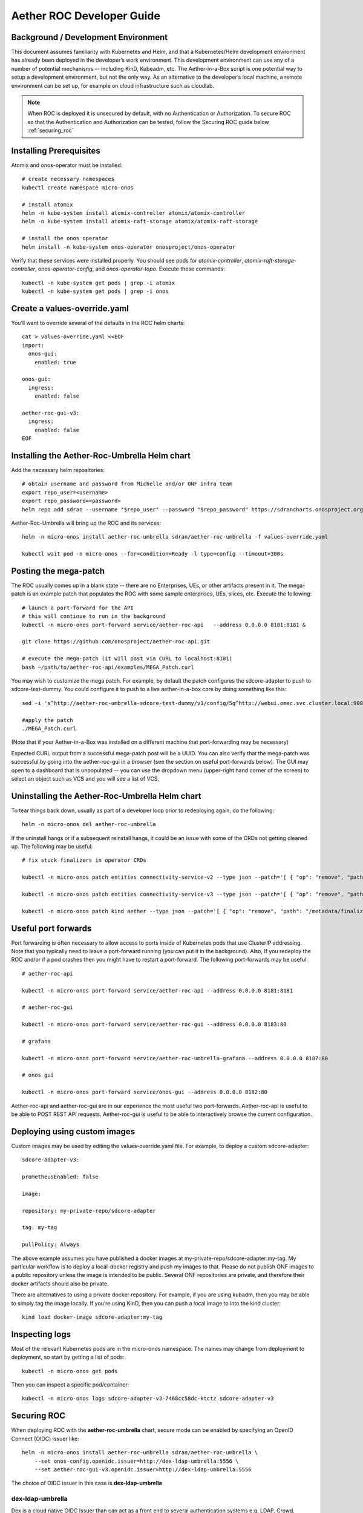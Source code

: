 .. vim: syntax=rst

Aether ROC Developer Guide
==========================

Background / Development Environment
------------------------------------

This document assumes familiarity with Kubernetes and Helm, and that a Kubernetes/Helm development
environment has already been deployed in the developer’s work environment.
This development environment can use any of a number of potential mechanisms -- including KinD, Kubeadm, etc.
The Aether-in-a-Box script is one potential way to setup a development environment, but not the only way.
As an alternative to the developer’s local machine, a remote environment can be set up, for example on
cloud infrastructure such as cloudlab.

.. note:: When ROC is deployed it is unsecured by default, with no Authentication or Authorization.
    To secure ROC so that the Authentication and Authorization can be tested, follow the Securing ROC
    guide below :ref:`securing_roc`

Installing Prerequisites
------------------------

Atomix and onos-operator must be installed::

   # create necessary namespaces
   kubectl create namespace micro-onos

   # install atomix
   helm -n kube-system install atomix-controller atomix/atomix-controller
   helm -n kube-system install atomix-raft-storage atomix/atomix-raft-storage

   # install the onos operator
   helm install -n kube-system onos-operator onosproject/onos-operator


Verify that these services were installed properly.
You should see pods for *atomix-controller*, *atomix-raft-storage-controller*,
*onos-operator-config*, and *onos-operator-topo*.
Execute these commands::

   kubectl -n kube-system get pods | grep -i atomix
   kubectl -n kube-system get pods | grep -i onos


Create a values-override.yaml
-----------------------------

You’ll want to override several of the defaults in the ROC helm charts::

   cat > values-override.yaml <<EOF
   import:
     onos-gui:
       enabled: true

   onos-gui:
     ingress:
       enabled: false

   aether-roc-gui-v3:
     ingress:
       enabled: false
   EOF

Installing the Aether-Roc-Umbrella Helm chart
---------------------------------------------

Add the necessary helm repositories::

   # obtain username and password from Michelle and/or ONF infra team
   export repo_user=<username>
   export repo_password=<password>
   helm repo add sdran --username "$repo_user" --password "$repo_password" https://sdrancharts.onosproject.org

Aether-Roc-Umbrella will bring up the ROC and its services::

   helm -n micro-onos install aether-roc-umbrella sdran/aether-roc-umbrella -f values-override.yaml

   kubectl wait pod -n micro-onos --for=condition=Ready -l type=config --timeout=300s


.. _posting-the-mega-patch:

Posting the mega-patch
----------------------

The ROC usually comes up in a blank state -- there are no Enterprises, UEs, or other artifacts present in it.
The mega-patch is an example patch that populates the ROC with some sample enterprises, UEs, slices, etc.
Execute the following::

   # launch a port-forward for the API
   # this will continue to run in the background
   kubectl -n micro-onos port-forward service/aether-roc-api   --address 0.0.0.0 8181:8181 &

   git clone https://github.com/onosproject/aether-roc-api.git

   # execute the mega-patch (it will post via CURL to localhost:8181)
   bash ~/path/to/aether-roc-api/examples/MEGA_Patch.curl


You may wish to customize the mega patch.
For example, by default the patch configures the sdcore-adapter to push to sdcore-test-dummy.
You could configure it to push to a live aether-in-a-box core by doing something like this::

   sed -i 's^http://aether-roc-umbrella-sdcore-test-dummy/v1/config/5g^http://webui.omec.svc.cluster.local:9089/config^g' MEGA_Patch.curl

   #apply the patch
   ./MEGA_Patch.curl

(Note that if your Aether-in-a-Box was installed on a different machine that port-forwarding may be necessary)


Expected CURL output from a successful mega-patch post will be a UUID.
You can also verify that the mega-patch was successful by going into the aether-roc-gui in a browser
(see the section on useful port-forwards below). The GUI may open to a dashboard that is unpopulated -- you
can use the dropdown menu (upper-right hand corner of the screen) to select an object such as VCS and you
will see a list of VCS.

   |ROCGUI|

Uninstalling the Aether-Roc-Umbrella Helm chart
-----------------------------------------------

To tear things back down, usually as part of a developer loop prior to redeploying again, do the following::

   helm -n micro-onos del aether-roc-umbrella

If the uninstall hangs or if a subsequent reinstall hangs, it could be an issue with some of the CRDs
not getting cleaned up. The following may be useful::

   # fix stuck finalizers in operator CRDs

   kubectl -n micro-onos patch entities connectivity-service-v2 --type json --patch='[ { "op": "remove", "path": "/metadata/finalizers" } ]'

   kubectl -n micro-onos patch entities connectivity-service-v3 --type json --patch='[ { "op": "remove", "path": "/metadata/finalizers" } ]'

   kubectl -n micro-onos patch kind aether --type json --patch='[ { "op": "remove", "path": "/metadata/finalizers" } ]'

Useful port forwards
--------------------

Port forwarding is often necessary to allow access to ports inside of Kubernetes pods that use ClusterIP addressing.
Note that you typically need to leave a port-forward running (you can put it in the background).
Also, If you redeploy the ROC and/or if a pod crashes then you might have to restart a port-forward.
The following port-forwards may be useful::

   # aether-roc-api

   kubectl -n micro-onos port-forward service/aether-roc-api --address 0.0.0.0 8181:8181

   # aether-roc-gui

   kubectl -n micro-onos port-forward service/aether-roc-gui --address 0.0.0.0 8183:80

   # grafana

   kubectl -n micro-onos port-forward service/aether-roc-umbrella-grafana --address 0.0.0.0 8187:80

   # onos gui

   kubectl -n micro-onos port-forward service/onos-gui --address 0.0.0.0 8182:80

Aether-roc-api and aether-roc-gui are in our experience the most useful two port-forwards.
Aether-roc-api is useful to be able to POST REST API requests.
Aether-roc-gui is useful to be able to interactively browse the current configuration.

Deploying using custom images
-----------------------------

Custom images may be used by editing the values-override.yaml file.
For example, to deploy a custom sdcore-adapter::

   sdcore-adapter-v3:

   prometheusEnabled: false

   image:

   repository: my-private-repo/sdcore-adapter

   tag: my-tag

   pullPolicy: Always

The above example assumes you have published a docker images at my-private-repo/sdcore-adapter:my-tag.
My particular workflow is to deploy a local-docker registry and push my images to that.
Please do not publish ONF images to a public repository unless the image is intended to be public.
Several ONF repositories are private, and therefore their docker artifacts should also be private.

There are alternatives to using a private docker repository.
For example, if you are using kubadm, then you may be able to simply tag the image locally.
If you’re using KinD, then you can push a local image to into the kind cluster::

   kind load docker-image sdcore-adapter:my-tag

Inspecting logs
---------------

Most of the relevant Kubernetes pods are in the micro-onos namespace.
The names may change from deployment to deployment, so start by getting a list of pods::

   kubectl -n micro-onos get pods

Then you can inspect a specific pod/container::

   kubectl -n micro-onos logs sdcore-adapter-v3-7468cc58dc-ktctz sdcore-adapter-v3

.. _securing_roc:

Securing ROC
------------

When deploying ROC with the **aether-roc-umbrella** chart, secure mode can be enabled by
specifying an OpenID Connect (OIDC) issuer like::

    helm -n micro-onos install aether-roc-umbrella sdran/aether-roc-umbrella \
        --set onos-config.openidc.issuer=http://dex-ldap-umbrella:5556 \
        --set aether-roc-gui-v3.openidc.issuer=http://dex-ldap-umbrella:5556

The choice of OIDC issuer in this case is **dex-ldap-umbrella**

dex-ldap-umbrella
~~~~~~~~~~~~~~~~~

Dex is a cloud native OIDC Issuer than can act as a front end to several authentication systems
e.g. LDAP, Crowd, Google, GitHub

Dex-LDAP-Umbrella is a Helm chart that combines a Dex server with an LDAP installation, and an
LDAP administration tool. It can be deployed in to the same cluster namespace as **aether-roc-umbrella**.

Its LDAP server is populated with 7 different users in the 2 example enterprises - *starbucks* and *acme*.

When running it should be available at *http://dex-ldap-umbrella:5556/.well-known/openid-configuration*.

See `dex-ldap-umbrella <https://github.com/onosproject/onos-helm-charts/tree/master/dex-ldap-umbrella#readme>`_
for more details.

As an alternative there is a public Dex server connected to the ONF Crowd server, that allows
ONF staff to login with their own credentials:
See `public dex <https://dex.aetherproject.org/dex/.well-known/openid-configuration>`_ for more details.

.. note:: Your RBAC access to ROC will be limited by the groups you belong to in Crowd.

Role Based Access Control
~~~~~~~~~~~~~~~~~~~~~~~~~
When secured, access to the configuration in ROC is limited by the **groups** that a user belongs to.

* **AetherROCAdmin** - users in this group have full read **and** write access to all configuration.
* *<enterprise>* - users in a group the lowercase name of an enterprise, will have **read** access to that enterprise.
* **EnterpriseAdmin** - users in this group will have read **and** write access the enterprise they belong to.

    For example in *dex-ldap-umbrella* the user *Daisy Duke* belongs to *starbucks* **and**
    *EnterpriseAdmin* and so has read **and** write access to items linked with *starbucks* enterprise.

    By comparison the user *Elmer Fudd* belongs only to *starbucks* group and so has only **read** access to items
    linked with the *starbucks* enterprise.

Requests to a Secure System
~~~~~~~~~~~~~~~~~~~~~~~~~~~
When configuration is retrieved or updated  through *aether-config*, a Bearer Token in the
form of a Json Web Token (JWT) issued by the selected OIDC Issuer server must accompany
the request as an Authorization Header.

This applies to both the REST interface of *aether-roc-api* **and** the *gnmi* interface of
*aether-rconfig*.

In the Aether ROC, a Bearer Token can be generated by logging in and selecting API Key from the
menu. This pops up a window with a copy button, where the key can be copied.

The key will expire after 24 hours.

.. image:: images/aether-roc-gui-copy-api-key.png
    :width: 580
    :alt: Aether ROC GUI allows copying of API Key to clipboard

Accessing the REST interface from a tool like Postman, should include this Auth token.

.. image:: images/postman-auth-token.png
    :width: 930
    :alt: Postman showing Authentication Token pasted in

Logging
~~~~~~~
The logs of *aether-config* will contain the **username** and **timestamp** of
any **gnmi** call when security is enabled.

.. image:: images/aether-config-log.png
    :width: 887
    :alt: aether-config log message showing username and timestamp

Accessing GUI from an external system
~~~~~~~~~~~~~~~~~~~~~~~~~~~~~~~~~~~~~
To access the ROC GUI from a computer outside the Cluster machine using *port-forwarding* then
it is necessary to:

* Ensure that all *port-forward*'s have **--address=0.0.0.0**
* Add to the IP address of the cluster machine to the **/etc/hosts** of the outside computer as::

    <ip address of cluster> dex-ldap-umbrella aether-roc-gui
* Verify that you can access the Dex server by its name *http://dex-ldap-umbrella:5556/.well-known/openid-configuration*
* Access the GUI through the hostname (rather than ip address) *http://aether-roc-gui:8183*

Troubleshooting Secure Access
~~~~~~~~~~~~~~~~~~~~~~~~~~~~~
While every effort has been made to ensure that securing Aether is simple and effective,
some difficulties may arise.

One of the most important steps is to validate that the OIDC Issuer (Dex server) can be reached
from the browser. The **well_known** URL should be available and show the important endpoints are correct.

.. image:: images/dex-ldap-umbrella-well-known.png
    :width: 580
    :alt: Dex Well Known page

If logged out of the Browser when accessing the Aether ROC GUI, accessing any page of the application should
redirect to the Dex login page.

.. image:: images/dex-ldap-login-page.png
    :width: 493
    :alt: Dex Login page

When logged in the User details can be seen by clicking the User's name in the drop down menu.
This shows the **groups** that the user belongs to, and can be used to debug RBAC issues.

.. image:: images/aether-roc-gui-user-details.png
    :width: 700
    :alt: User Details page

When you sign out of the ROC GUI, if you are not redirected to the Dex Login Page,
you should check the Developer Console of the browser. The console should show the correct
OIDC issuer (dex server), and that Auth is enabled.

.. image:: images/aether-roc-gui-console-loggedin.png
    :width: 418
    :alt: Browser Console showing correct configuration

ROC Data Model Conventions and Requirements
-------------------------------------------

The MEGA-Patch described above will bring up a fully compliant sample data model.
However, it may be useful to bring up your own data model, customized to a different
site of sites. This subsection documents conventions and requirements for the Aether
modeling within the roc.

The ROC models must be configured with the following:

* A default enterprise with the id `defaultent`.
* A default ip-domain with the id `defaultent-defaultip`.
* A default site with the id `defaultent-defaultsite`.
  This site should be linked to the `defaultent` enterprise.
* A default device group with the id `defaultent-defaultsite-default`.
  This device group should be linked to the `defaultent-defaultip` ip-domain
  and the `defaultent-defaultsite` site.

Each Enterprise Site must be configured with a default device group and that default
device group's name must end in the suffix `-default`. For example, `acme-chicago-default`.

Some exercises to get familiar
------------------------------

1) Deploy the ROC and POST the mega-patch, go into the aether-roc-GUI and click through the VCS, DeviceGroup, and
other objects to see that they were created as expected.

2) Examine the log of the sdcore-adapter-v3 container.
It should be attempting to push the mega-patch’s changes.
If you don’t have a core available, it may be failing the push, but you should see the attempts.

3) Change an object in the GUI.
Watch the sdcore-adapter-v3 log file and see that the adapter attempts to push the change.

4) Try POSTing a change via the API.
Observe the sdcore-adapter-v3 log file and see that the adapter attempts to push the change.

5) Deploy a 5G Aether-in-a-Box (See sd-core developer guide), modify the mega-patch to specify the URL for the
Aether-in-a-Box webui container, POST the mega-patch, and observe that the changes were correctly pushed via the
sdcore-adapter-v3 into the sd-core’s webui container (webui container log will show configuration as it is
received)

.. |ROCGUI| image:: images/rocgui.png
    :width: 945
    :alt: ROC GUI showing list of VCS
